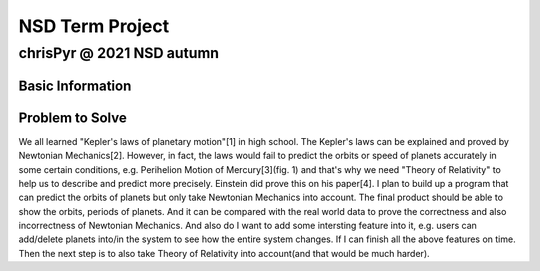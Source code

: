 ================
NSD Term Project
================
--------------------------
chrisPyr @ 2021 NSD autumn
--------------------------

Basic Information
=================

Problem to Solve
================

We all learned "Kepler's laws of planetary motion"[1] in high school.
The Kepler's laws can be explained and proved by Newtonian Mechanics[2].
However, in fact, the laws would fail to predict the orbits or speed of planets accurately in some certain conditions, e.g. Perihelion Motion of Mercury[3](fig. 1) and that's why we need "Theory of Relativity" to help us to describe and predict more precisely.
Einstein did prove this on his paper[4].
I plan to build up a program that can predict the orbits of planets but only take Newtonian Mechanics into account.
The final product should be able to show the orbits, periods of planets. And it can be compared with the real world data to prove the correctness and also incorrectness of Newtonian Mechanics.
And also do I want to add some intersting feature into it, e.g. users can add/delete planets into/in the system to see how the entire system changes.
If I can finish all the above features on time. Then the next step is to also take Theory of Relativity into account(and that would be much harder).

.. image::images/Precessing_Kepler_orbit_280frames_e0.6_smaller.gif
   (figure 1 Perihelion Motion of planet)
